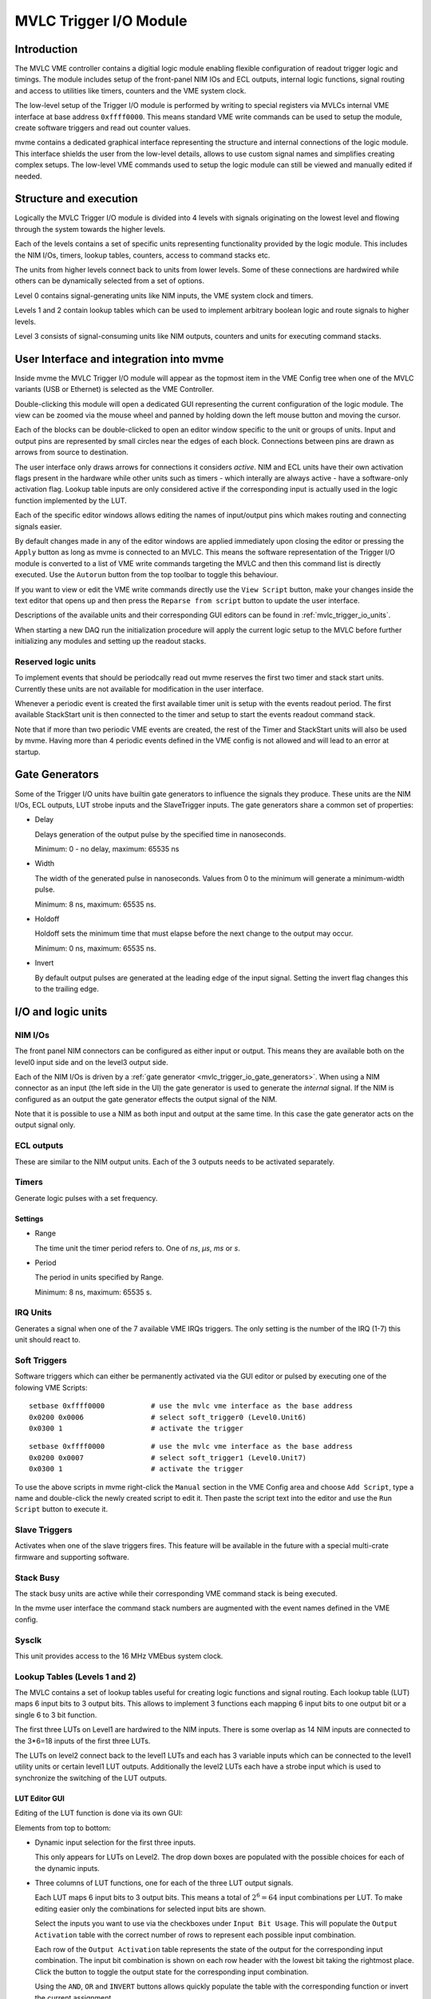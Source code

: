 
.. highlight:: none

.. _mvlc-trigger-io:

MVLC Trigger I/O Module
==================================================

Introduction
------------
The MVLC VME controller contains a digitial logic module enabling flexible
configuration of readout trigger logic and timings. The module includes setup
of the front-panel NIM IOs and ECL outputs, internal logic functions, signal
routing and access to utilities like timers, counters and the VME system clock.

The low-level setup of the Trigger I/O module is performed by writing to
special registers via MVLCs internal VME interface at base address
``0xffff0000``.  This means standard VME write commands can be used to setup
the module, create software triggers and read out counter values.

mvme contains a dedicated graphical interface representing the structure and
internal connections of the logic module. This interface shields the user from
the low-level details, allows to use custom signal names and simplifies
creating complex setups. The low-level VME commands used to setup the logic
module can still be viewed and manually edited if needed.

Structure and execution
-----------------------
.. autofigure:: images/mvlc_trigger_io_structure.png
   :scale-latex: 60%

   Structure of the MVLC Trigger I/O module

Logically the MVLC Trigger I/O module is divided into 4 levels with signals
originating on the lowest level and flowing through the system towards the
higher levels.

Each of the levels contains a set of specific units representing functionality
provided by the logic module. This includes the NIM I/Os, timers, lookup
tables, counters, access to command stacks etc.

The units from higher levels connect back to units from lower levels. Some of
these connections are hardwired while others can be dynamically selected from a
set of options.

Level 0 contains signal-generating units like NIM inputs, the VME system clock
and timers.

Levels 1 and 2 contain lookup tables which can be used to implement arbitrary
boolean logic and route signals to higher levels.

Level 3 consists of signal-consuming units like NIM outputs, counters and
units for executing command stacks.

.. TODO: add information about internal clocking and processing (maybe)
.. TODO: figure out internal timings and add more about how stuff works. maybe
.. TODO: also mention strobes and latches.
.. The system interally runs at a fixed clock rate. Signal state changes thus
.. happen at discrete time intervals.

User Interface and integration into mvme
----------------------------------------

Inside mvme the MVLC Trigger I/O module will appear as the topmost item in the
VME Config tree when one of the MVLC variants (USB or Ethernet) is selected as
the VME Controller.

.. autofigure:: images/intro_vme_tree01.png
   :scale-latex: 60%

   VME Config tree with the MVLC Trigger I/O module at the top

Double-clicking this module will open a dedicated GUI representing the current
configuration of the logic module. The view can be zoomed via the mouse wheel
and panned by holding down the left mouse button and moving the cursor.

Each of the blocks can be double-clicked to open an editor window specific to
the unit or groups of units. Input and output pins are represented by small
circles near the edges of each block. Connections between pins are drawn as
arrows from source to destination.

The user interface only draws arrows for connections it considers *active*.
NIM and ECL units have their own activation flags present in the hardware while
other units such as timers - which interally are always active - have a
software-only activation flag. Lookup table inputs are only considered active
if the corresponding input is actually used in the logic function implemented
by the LUT.

Each of the specific editor windows allows editing the names of input/output
pins which makes routing and connecting signals easier.

By default changes made in any of the editor windows are applied immediately
upon closing the editor or pressing the ``Apply`` button as long as mvme is
connected to an MVLC. This means the software representation of the Trigger I/O
module is converted to a list of VME write commands targeting the MVLC and then
this command list is directly executed. Use the ``Autorun`` button from the top
toolbar to toggle this behaviour.

If you want to view or edit the VME write commands directly use the ``View
Script`` button, make your changes inside the text editor that opens up and
then press the ``Reparse from script`` button to update the user interface.

Descriptions of the available units and their corresponding GUI editors can be
found in :ref:`mvlc_trigger_io_units`.

When starting a new DAQ run the initialization procedure will apply the current
logic setup to the MVLC before further initializing any modules and setting up
the readout stacks.

Reserved logic units
~~~~~~~~~~~~~~~~~~~~
To implement events that should be periodcally read out mvme reserves the first
two timer and stack start units. Currently these units are not available for
modification in the user interface.

Whenever a periodic event is created the first available timer unit is setup
with the events readout period. The first available StackStart unit is then
connected to the timer and setup to start the events readout command stack.

Note that if more than two periodic VME events are created, the rest of the
Timer and StackStart units will also be used by mvme. Having more than 4
periodic events defined in the VME config is not allowed and will lead to an
error at startup.

.. autofigure:: images/mvlc_trigger_io_periodic_readout.png
   :scale-latex: 60%

   Internal usage of Timer and StackStart units for a periodic VME event called
   ``counter_readout``.


.. _mvlc_trigger_io_gate_generators:

Gate Generators
---------------
Some of the Trigger I/O units have builtin gate generators to influence the
signals they produce. These units are the NIM I/Os, ECL outputs, LUT strobe
inputs and the SlaveTrigger inputs. The gate generators share a common set of
properties:

* Delay

  Delays generation of the output pulse by the specified time in nanoseconds.

  Minimum: 0 - no delay, maximum: 65535 ns

.. TODO: what is the minimum pulse width?

* Width

  The width of the generated pulse in nanoseconds. Values from 0 to the minimum
  will generate a minimum-width pulse.

  Minimum: 8 ns, maximum: 65535 ns.

* Holdoff

  Holdoff sets the minimum time that must elapse before the next change to the
  output may occur.

  Minimum: 0 ns, maximum: 65535 ns.

* Invert

  By default output pulses are generated at the leading edge of the input
  signal. Setting the invert flag changes this to the trailing edge.

.. _mvlc_trigger_io_units:

I/O and logic units
-------------------

NIM I/Os
~~~~~~~~
The front panel NIM connectors can be configured as either input or output.
This means they are available both on the level0 input side and on the level3
output side.

.. FIXME: improve the explanation

Each of the NIM I/Os is driven by a :ref:`gate generator
<mvlc_trigger_io_gate_generators>`. When using a NIM connector as an input (the
left side in the UI) the gate generator is used to generate the *internal*
signal. If the NIM is configured as an output the gate generator effects the
output signal of the NIM.

Note that it is possible to use a NIM as both input and output at the same
time. In this case the gate generator acts on the output signal only.


ECL outputs
~~~~~~~~~~~
These are similar to the NIM output units. Each of the 3 outputs needs to be
activated separately.

Timers
~~~~~~
Generate logic pulses with a set frequency.

.. TODO: minmax values


Settings
^^^^^^^^
* Range

  The time unit the timer period refers to. One of *ns*, *µs*, *ms* or *s*.

* Period

  The period in units specified by Range.

  Minimum: 8 ns, maximum: 65535 s.

IRQ Units
~~~~~~~~~
Generates a signal when one of the 7 available VME IRQs triggers. The only
setting is the number of the IRQ (1-7) this unit should react to.

Soft Triggers
~~~~~~~~~~~~~
Software triggers which can either be permanently activated via the GUI editor
or pulsed by executing one of the folowing VME Scripts:

::

   setbase 0xffff0000		# use the mvlc vme interface as the base address
   0x0200 0x0006          	# select soft_trigger0 (Level0.Unit6)
   0x0300 1                	# activate the trigger

::

   setbase 0xffff0000		# use the mvlc vme interface as the base address
   0x0200 0x0007          	# select soft_trigger1 (Level0.Unit7)
   0x0300 1                	# activate the trigger

To use the above scripts in mvme right-click the ``Manual`` section in the VME
Config area and choose ``Add Script``, type a name and double-click the newly
created script to edit it. Then paste the script text into the editor and use
the ``Run Script`` button to execute it.

Slave Triggers
~~~~~~~~~~~~~~
Activates when one of the slave triggers fires. This feature will be available
in the future with a special multi-crate firmware and supporting software.

Stack Busy
~~~~~~~~~~
The stack busy units are active while their corresponding VME command stack is
being executed.

In the mvme user interface the command stack numbers are augmented with the
event names defined in the VME config.

Sysclk
~~~~~~
This unit provides access to the 16 MHz VMEbus system clock.

Lookup Tables (Levels 1 and 2)
~~~~~~~~~~~~~~~~~~~~~~~~~~~~~~
The MVLC contains a set of lookup tables useful for creating logic functions
and signal routing. Each lookup table (LUT) maps 6 input bits to 3 output bits.
This allows to implement 3 functions each mapping 6 input bits to one output
bit or a single 6 to 3 bit function.

The first three LUTs on Level1 are hardwired to the NIM inputs. There is some
overlap as 14 NIM inputs are connected to the 3*6=18 inputs of the first three
LUTs.

The LUTs on level2 connect back to the level1 LUTs and each has 3 variable
inputs which can be connected to the level1 utility units or certain level1 LUT
outputs. Additionally the level2 LUTs each have a strobe input which is used to
synchronize the switching of the LUT outputs.

.. autofigure:: images/mvlc_trigger_io_hardwired_lut_connections.png
   :scale-latex: 60%

   The lookup tables with all hardwired connections active.

LUT Editor GUI
^^^^^^^^^^^^^^
Editing of the LUT function is done via its own GUI:

.. autofigure:: images/mvlc_trigger_io_lut_editor.png
   :scale-latex: 60%

   Editor window for a LUT on Level2.

Elements from top to bottom:

* Dynamic input selection for the first three inputs.

  This only appears for LUTs on Level2. The drop down boxes are populated with
  the possible choices for each of the dynamic inputs.

* Three columns of LUT functions, one for each of the three LUT output signals.

  Each LUT maps 6 input bits to 3 output bits. This means a total of
  :math:`2^{6}=64` input combinations per LUT. To make editing easier only the
  combinations for selected input bits are shown.

  Select the inputs you want to use via the checkboxes under ``Input Bit
  Usage``. This will populate the ``Output Activation`` table with the correct
  number of rows to represent each possible input combination.

  Each row of the ``Output Activation`` table represents the state of the
  output for the corresponding input combination. The input bit combination is
  shown on each row header with the lowest bit taking the rightmost place.
  Click the button to toggle the output state for the corresponding input
  combination.

  Using the ``AND``, ``OR`` and ``INVERT`` buttons allows quickly populate the
  table with the corresponding function or invert the current assignment.

* For Level2 LUTs only: strobe input selection and parameters.

  For Level2 LUTs an additional ``Strobe Output`` checkbox is visible below the
  function table. If set the corresponding output bit will be affected by the
  LUTs strobe input.

  The strobe input can be selected from a predefined list and its parameters
  can be set using the controls in ``Strobe Gate Generate Settings``.

Note: mvme will attempt to minimize the boolean functions defined by each of
the LUTs. This means that not all selected input bits will necessarily be
selected again when next opening the editor window but the resulting function
should be identical.

Example
^^^^^^^
.. autofigure:: images/mvlc_trigger_io_lut_example.png
   :scale-latex: 60%

   Example LUT using input bits 0, 2 and 4. The output is activated if exactly
   two of the inputs are set.

StackStart
~~~~~~~~~~
These units start the execution of one of the 7 MVLC command stacks.

Settings
^^^^^^^^
* Number of the command stack to execute
* Activation flag

In the mvme user interface the command stack numbers are augmented with the
event names defined in the VME config.

MasterTrigger
~~~~~~~~~~~~~
Generates a master trigger in multi-crate setups. This feature will be
available in the future with a special multi-crate firmware and supporting
software.

Counters
~~~~~~~~
8 64-bit counter units incrementing by one each time the input rises. Each
counter has an optional latch input which atomically transfers the current
counter values to the counter registers. The latch can either be activated by
the Trigger/IO module or by writing to a special latch register.

The counter units can be read out via MVCLs internal VME interface at base
address ``0xffff0000`` using the following VME script:

::

   setbase 0xffff0000

   # counter0
   0x0200 0x0308           # counter select
   0x030a 1                # latch the counter (only needed if not done in the trigger_io module)
   read a32 d16 0x0300     # counter readout
   read a32 d16 0x0302
   read a32 d16 0x0304
   read a32 d16 0x0306

   # counter1
   /*
   0x0200 0x0309           # counter select
   0x030a 1                # latch the counter (only needed if not done in the trigger_io module)
   read a32 d16 0x0300     # counter readout
   read a32 d16 0x0302
   read a32 d16 0x0304
   read a32 d16 0x0306
   */

A dedicated VME module called ``MVLC Timestamp/Counter`` is provided by mvme to
ease setting up a counter readout. Add an instance of this module to the VME
Event where you want to read out the counter, edit the readout script (under
``Readout Loop`` in the user interface) and comment out all the counter blocks
except for the one that should be read out.

Examples
--------

* NIM input to stack start/counter + counter readout
* Timer/sysclk to counter + counter readout
* Timer to stackstart for periodic events
* SoftTrigger to NIM output
* Some LUT setups
